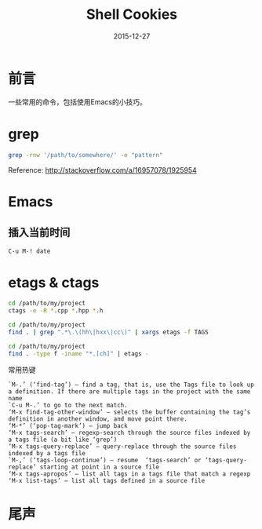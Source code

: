 #+TITLE: Shell Cookies
#+DATE: 2015-12-27
#+DESCRIPTION: 记住一些命令
#+KEYWORDS: shell,emacs,etags
#+OPTIONS: H:4 num:t toc:t \n:nil @:t ::t |:t ^:nil f:t TeX:t email:t timestamp:t
#+LINK_HOME: https://creamidea.github.io
#+STARTUP: showall


* 前言
一些常用的命令，包括使用Emacs的小技巧。

* grep

#+BEGIN_SRC sh
  grep -rnw '/path/to/somewhere/' -e "pattern"
#+END_SRC
Reference: http://stackoverflow.com/a/16957078/1925954

* Emacs
** 插入当前时间
#+BEGIN_SRC sh
C-u M-! date
#+END_SRC

* etags & ctags
#+BEGIN_SRC sh
  cd /path/to/my/project
  ctags -e -R *.cpp *.hpp *.h

  cd /path/to/my/project
  find . | grep ".*\.\(hh\|hxx\|cc\)" | xargs etags -f TAGS

  cd /path/to/my/project
  find . -type f -iname "*.[ch]" | etags -
#+END_SRC
常用热键
#+BEGIN_EXAMPLE
`M-.’ (‘find-tag’) – find a tag, that is, use the Tags file to look up a definition. If there are multiple tags in the project with the same name
`C-u M-.’ to go to the next match.
‘M-x find-tag-other-window’ – selects the buffer containing the tag’s definition in another window, and move point there.
‘M-*’ (‘pop-tag-mark’) – jump back
‘M-x tags-search’ – regexp-search through the source files indexed by a tags file (a bit like ‘grep’)
‘M-x tags-query-replace’ – query-replace through the source files indexed by a tags file
`M-,’ (‘tags-loop-continue’) – resume  ‘tags-search’ or ‘tags-query-replace’ starting at point in a source file
‘M-x tags-apropos’ – list all tags in a tags file that match a regexp
‘M-x list-tags’ – list all tags defined in a source file
#+END_EXAMPLE

* 尾声
